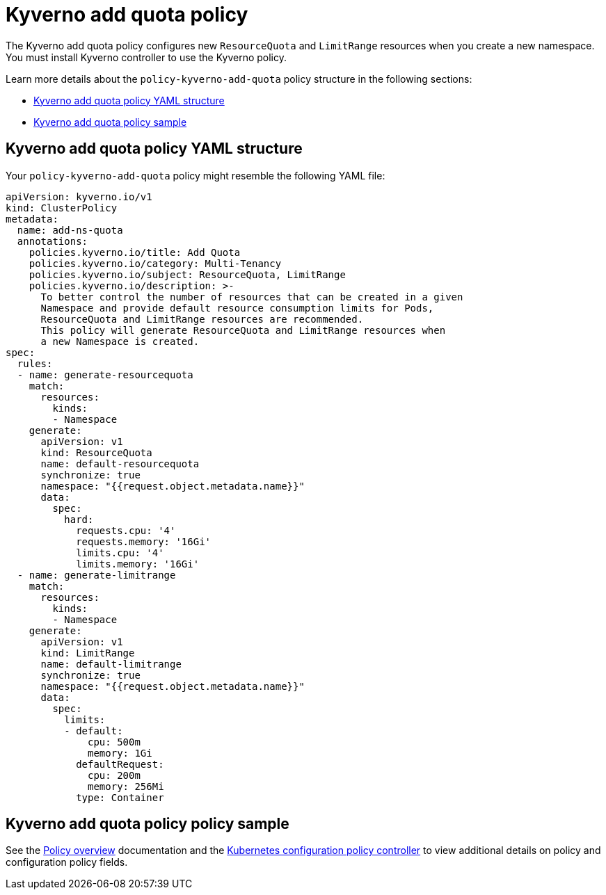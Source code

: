 [#kyverno-add-quota-policy]
= Kyverno add quota policy

The Kyverno add quota policy configures new `ResourceQuota` and `LimitRange` resources when you create a new namespace. You must install Kyverno controller to use the Kyverno policy. 

Learn more details about the `policy-kyverno-add-quota` policy structure in the following sections:

* <<kyverno-add-quota-policy-yaml-structure,Kyverno add quota policy YAML structure>>
* <<kyverno-add-quota-policy-sample,Kyverno add quota policy sample>>

[#kyverno-add-quota-policy-yaml-structure]
== Kyverno add quota policy YAML structure

Your `policy-kyverno-add-quota` policy might resemble the following YAML file:

[source,yaml]
----
apiVersion: kyverno.io/v1
kind: ClusterPolicy
metadata:
  name: add-ns-quota
  annotations:
    policies.kyverno.io/title: Add Quota
    policies.kyverno.io/category: Multi-Tenancy
    policies.kyverno.io/subject: ResourceQuota, LimitRange
    policies.kyverno.io/description: >-
      To better control the number of resources that can be created in a given
      Namespace and provide default resource consumption limits for Pods,
      ResourceQuota and LimitRange resources are recommended.
      This policy will generate ResourceQuota and LimitRange resources when
      a new Namespace is created.
spec:
  rules:
  - name: generate-resourcequota
    match:
      resources:
        kinds:
        - Namespace
    generate:
      apiVersion: v1
      kind: ResourceQuota
      name: default-resourcequota
      synchronize: true
      namespace: "{{request.object.metadata.name}}"
      data:
        spec:
          hard:
            requests.cpu: '4'
            requests.memory: '16Gi'
            limits.cpu: '4'
            limits.memory: '16Gi'
  - name: generate-limitrange
    match:
      resources:
        kinds:
        - Namespace
    generate:
      apiVersion: v1
      kind: LimitRange
      name: default-limitrange
      synchronize: true
      namespace: "{{request.object.metadata.name}}"
      data:
        spec:
          limits:
          - default:
              cpu: 500m
              memory: 1Gi
            defaultRequest:
              cpu: 200m
              memory: 256Mi
            type: Container
----

[#kyverno-add-quota-policy-sample]
== Kyverno add quota policy policy sample

See the xref:../governance/policy_overview.adoc#policy-overview[Policy overview] documentation and the xref:../governance/config_policy_ctrl.adoc#kubernetes-configuration-policy-controller[Kubernetes configuration policy controller] to view additional details on policy and configuration policy fields.
